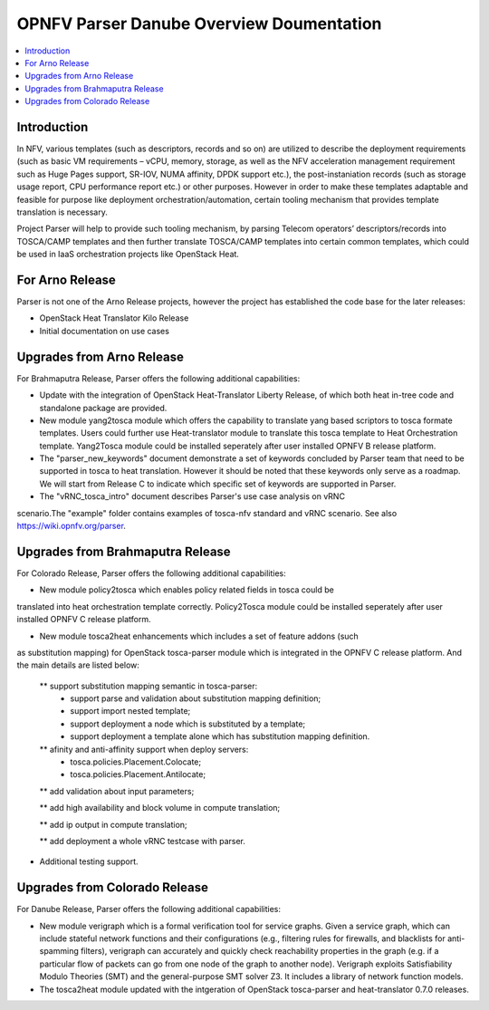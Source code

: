 .. This work is licensed under a Creative Commons Attribution 4.0 International License.
.. http://creativecommons.org/licenses/by/4.0

=========================================
OPNFV Parser Danube Overview Doumentation
=========================================

.. contents::
   :depth: 3
   :local:

Introduction
---------------

In NFV, various templates (such as descriptors, records and so on) are utilized
to describe the deployment requirements (such as basic VM requirements – vCPU,
memory, storage, as well as the NFV acceleration management requirement such as
Huge Pages support, SR-IOV, NUMA affinity, DPDK support etc.),
the post-instaniation records (such as storage usage report, CPU performance
report etc.) or other purposes. However in order to make these templates
adaptable and feasible for purpose like deployment orchestration/automation,
certain tooling mechanism that provides template translation is necessary.

Project Parser will help to provide such tooling mechanism, by parsing Telecom
operators’ descriptors/records into TOSCA/CAMP templates and then further
translate TOSCA/CAMP templates into certain common templates, which could be
used in IaaS orchestration projects like OpenStack Heat.

For Arno Release
------------------------
Parser is not one of the Arno Release projects, however the project has established
the code base for the later releases:

* OpenStack Heat Translator Kilo Release
* Initial documentation on use cases

Upgrades from Arno Release
------------------------

For Brahmaputra Release, Parser offers the following additional capabilities:

* Update with the integration of OpenStack Heat-Translator Liberty Release, of which
  both heat in-tree code and standalone package are provided.

* New module yang2tosca module which offers the capability to translate yang based
  scriptors to tosca formate templates. Users could further use Heat-translator
  module to translate this tosca template to Heat Orchestration template.
  Yang2Tosca module could be installed seperately after user installed
  OPNFV B release platform.

* The "parser_new_keywords" document demonstrate a set of keywords concluded by
  Parser team that need to be supported in tosca to heat translation. However
  it should be noted that these keywords only serve as a roadmap. We will start
  from Release C to indicate which specific set of keywords are supported in
  Parser.

* The "vRNC_tosca_intro" document describes Parser's use case analysis on vRNC
scenario.The "example" folder contains examples of tosca-nfv standard and vRNC
scenario. See also https://wiki.opnfv.org/parser.

Upgrades from Brahmaputra Release
-----------------------

For Colorado Release, Parser offers the following additional capabilities:

* New module policy2tosca which enables policy related fields in tosca could be
translated into heat orchestration template correctly. Policy2Tosca module could
be installed seperately after user installed OPNFV C release platform.

* New module tosca2heat enhancements which includes a set of feature addons (such
as substitution mapping) for OpenStack tosca-parser module which is integrated in
the OPNFV C release platform. And the main details are listed below:

  ** support substitution mapping semantic in tosca-parser:
    - support parse and validation about substitution mapping definition;
    - support import nested template;
    - support deployment a node which is substituted by a template;
    - support deployment a template alone which has substitution mapping definition.

  ** afinity and anti-affinity support when deploy servers:
    - tosca.policies.Placement.Colocate;
    - tosca.policies.Placement.Antilocate;

  ** add validation about input parameters;

  ** add high availability and block volume in compute translation;

  ** add ip output in compute translation;

  ** add deployment a whole vRNC testcase with parser.

* Additional testing support.

Upgrades from Colorado Release
------------------------------

For Danube Release, Parser offers the following additional capabilities:

* New module verigraph which is a formal verification tool for service graphs. Given
  a service graph, which can include stateful network functions and their configurations
  (e.g., filtering rules for firewalls, and blacklists for anti-spamming filters), verigraph
  can accurately and quickly check reachability properties in the graph (e.g. if a particular
  flow of packets can go from one node of the graph to another node). Verigraph exploits
  Satisfiability Modulo Theories (SMT) and the general-purpose SMT solver Z3. It includes a
  library of network function models.

* The tosca2heat module updated with the intgeration of OpenStack tosca-parser and heat-translator
  0.7.0 releases.


